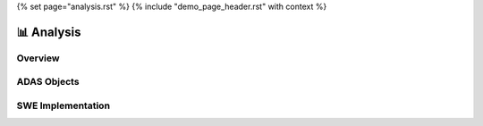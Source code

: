 {% set page="analysis.rst" %}
{% include "demo_page_header.rst" with context %}

📊 Analysis
===========

Overview
--------

.. needtable::
   :filter: "automotive-adas" in docname
   :columns: id, title, type, status, author

.. tip:: 
   :title: Big picture
   :collapsible:

   .. needflow::
      :filter: "automotive-adas" in docname

ADAS Objects
------------

.. grid:: 2

   .. grid-item::

      .. needpie:: Object Types of ADAS project
         :labels: need, req, arch, swreq, swarch, test, impl

         "automotive-adas" in docname and type=="need"
         "automotive-adas" in docname and type=="req"
         "automotive-adas" in docname and type=="arch"
         "automotive-adas" in docname and type=="swreq"
         "automotive-adas" in docname and type=="swarch"
         "automotive-adas" in docname and type=="test"
         "automotive-adas" in docname and type=="impl"

   .. grid-item::

      .. needpie:: Object status of ADAS project
         :labels: open, closed

         "automotive-adas" in docname and status=="open"
         "automotive-adas" in docname and status=="closed"

.. needbar:: Object authors
   :legend:
   :xlabels: FROM_DATA
   :ylabels: FROM_DATA
   :show_sum:
   :show_top_sum:
   :stacked:

   , Peter, Steven, Sarah, Thomas
   SW Reqs, "automotive-adas" in docname and "PETER" in author and type=="swreq", "automotive-adas" in docname and "STEVEN" in author and type=="swreq", "automotive-adas" in docname and "SARAH" in author  and type=="swreq", "automotive-adas" in docname and "THOMAS" in author and type=="swreq"
   SW Arch, "automotive-adas" in docname and "PETER" in author and type=="swarch", "automotive-adas" in docname and "STEVEN" in author and type=="swarch", "automotive-adas" in docname and "SARAH" in author  and type=="swarch", "automotive-adas" in docname and "THOMAS" in author and type=="swarch"
   Tests, "automotive-adas" in docname and "PETER" in author and type=="test", "automotive-adas" in docname and "STEVEN" in author and type=="test", "automotive-adas" in docname and "SARAH" in author  and type=="test", "automotive-adas" in docname and "THOMAS" in author and type=="test"

SWE Implementation
------------------

.. needflow::
   :filter: "automotive-adas" in docname and type in ["swreq", "swarch", "impl"]

